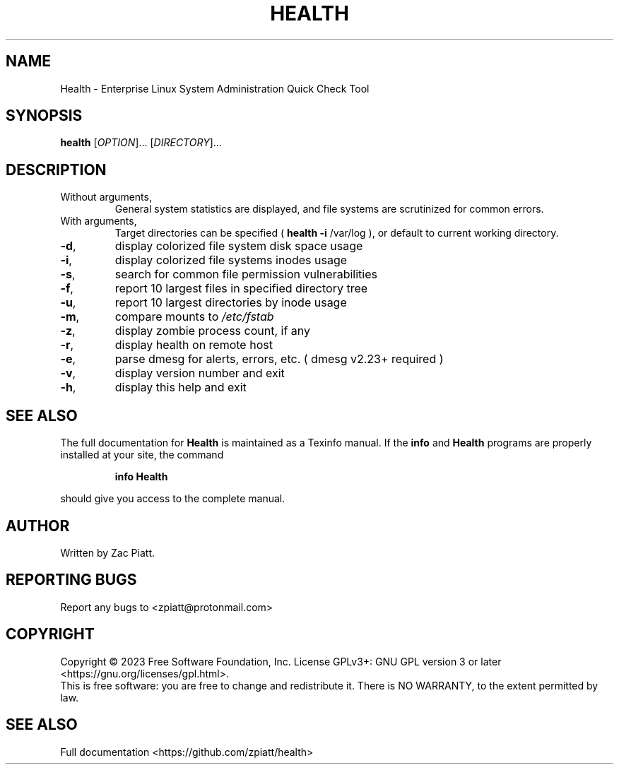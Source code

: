 .\" DO NOT MODIFY THIS FILE!  It was generated by help2man 1.49.3.
.TH HEALTH "1" "June 2023" "health version: 1.2.7" "User Commands"
.SH NAME
Health \- Enterprise Linux System Administration Quick Check Tool
.SH SYNOPSIS
.B health
[\fI\,OPTION\/\fR]... [\fI\,DIRECTORY\/\fR]...
.SH DESCRIPTION
.TP
Without arguments,
General system statistics are displayed, and file systems are scrutinized for common errors.
.TP
With arguments,
Target directories can be specified (
.B health
\fB\-i\fR /var/log ), or default to current working directory.
.TP
\fB\-d\fR,
display colorized file system disk space usage
.TP
\fB\-i\fR,
display colorized file systems inodes usage
.TP
\fB\-s\fR,
search for common file permission vulnerabilities
.TP
\fB\-f\fR,
report 10 largest files in specified directory tree
.TP
\fB\-u\fR,
report 10 largest directories by inode usage
.TP
\fB\-m\fR,
compare mounts to \fI\,/etc/fstab\/\fP
.TP
\fB\-z\fR,
display zombie process count, if any
.TP
\fB\-r\fR,
display health on remote host
.TP
\fB\-e\fR,
parse dmesg for alerts, errors, etc. ( dmesg v2.23+ required )
.TP
\fB\-v\fR,
display version number and exit
.TP
\fB\-h\fR,
display this help and exit
.SH "SEE ALSO"
The full documentation for
.B Health
is maintained as a Texinfo manual.  If the
.B info
and
.B Health
programs are properly installed at your site, the command
.IP
.B info Health
.PP
should give you access to the complete manual.
.SH AUTHOR
Written by Zac Piatt.
.SH "REPORTING BUGS"
Report any bugs to <zpiatt@protonmail.com>
.SH COPYRIGHT
Copyright \(co 2023 Free Software Foundation, Inc.
License GPLv3+: GNU GPL version 3 or later <https://gnu.org/licenses/gpl.html>.
.br
This is free software: you are free to change and redistribute it.
There is NO WARRANTY, to the extent permitted by law.
.SH "SEE ALSO"
Full documentation <https://github.com/zpiatt/health>

